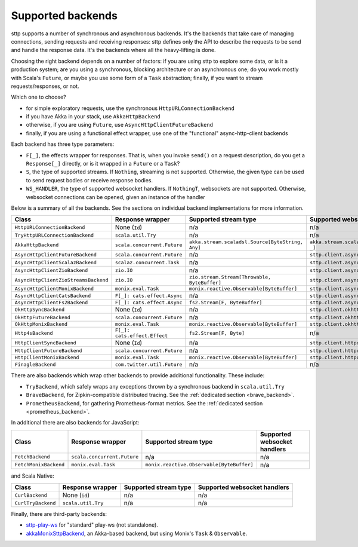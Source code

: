.. _backends_summary:

Supported backends
==================

sttp supports a number of synchronous and asynchronous backends. It's the backends that take care of managing connections, sending requests and receiving responses: sttp defines only the API to describe the requests to be send and handle the response data. It's the backends where all the heavy-lifting is done.

Choosing the right backend depends on a number of factors: if you are using sttp to explore some data, or is it a production system; are you using a synchronous, blocking architecture or an asynchronous one; do you work mostly with Scala's ``Future``, or maybe you use some form of a ``Task`` abstraction; finally, if you want to stream requests/responses, or not.

Which one to choose?

* for simple exploratory requests, use the synchronous ``HttpURLConnectionBackend``
* if you have Akka in your stack, use ``AkkaHttpBackend``
* otherwise, if you are using ``Future``, use ``AsyncHttpClientFutureBackend``
* finally, if you are using a functional effect wrapper, use one of the "functional" async-http-client backends

Each backend has three type parameters:

* ``F[_]``, the effects wrapper for responses. That is, when you invoke ``send()`` on a request description, do you get a ``Response[_]`` directly, or is it wrapped in a ``Future`` or a ``Task``?
* ``S``, the type of supported streams. If ``Nothing``, streaming is not supported. Otherwise, the given type can be used to send request bodies or receive response bodies.
* ``WS_HANDLER``, the type of supported websocket handlers. If ``NothingT``, websockets are not supported. Otherwise, websocket connections can be opened, given an instance of the handler

Below is a summary of all the backends. See the sections on individual backend implementations for more information.

==================================== ============================ ================================================ ==================================================
Class                                Response wrapper             Supported stream type                            Supported websocket handlers
==================================== ============================ ================================================ ==================================================
``HttpURLConnectionBackend``         None (``Id``)                n/a                                              n/a
``TryHttpURLConnectionBackend``      ``scala.util.Try``           n/a                                              n/a
``AkkaHttpBackend``                  ``scala.concurrent.Future``  ``akka.stream.scaladsl.Source[ByteString, Any]`` ``akka.stream.scaladsl.Flow[Message, Message, _]``
``AsyncHttpClientFutureBackend``     ``scala.concurrent.Future``  n/a                                              ``sttp.client.asynchttpclient.WebSocketHandler``
``AsyncHttpClientScalazBackend``     ``scalaz.concurrent.Task``   n/a                                              ``sttp.client.asynchttpclient.WebSocketHandler``
``AsyncHttpClientZioBackend``        ``zio.IO``                   n/a                                              ``sttp.client.asynchttpclient.WebSocketHandler``
``AsyncHttpClientZioStreamsBackend`` ``zio.IO``                   ``zio.stream.Stream[Throwable, ByteBuffer]``     ``sttp.client.asynchttpclient.WebSocketHandler``
``AsyncHttpClientMonixBackend``      ``monix.eval.Task``          ``monix.reactive.Observable[ByteBuffer]``        ``sttp.client.asynchttpclient.WebSocketHandler``
``AsyncHttpClientCatsBackend``       ``F[_]: cats.effect.Async``  n/a                                              ``sttp.client.asynchttpclient.WebSocketHandler``
``AsyncHttpClientFs2Backend``        ``F[_]: cats.effect.Async``  ``fs2.Stream[F, ByteBuffer]``                    ``sttp.client.asynchttpclient.WebSocketHandler``
``OkHttpSyncBackend``                None (``Id``)                n/a                                              ``sttp.client.okhttp.WebSocketHandler``
``OkHttpFutureBackend``              ``scala.concurrent.Future``  n/a                                              ``sttp.client.okhttp.WebSocketHandler``
``OkHttpMonixBackend``               ``monix.eval.Task``          ``monix.reactive.Observable[ByteBuffer]``        ``sttp.client.okhttp.WebSocketHandler``
``Http4sBackend``                    ``F[_]: cats.effect.Effect`` ``fs2.Stream[F, Byte]``                          n/a
``HttpClientSyncBackend``            None (``Id``)                n/a                                              ``sttp.client.httpclient.WebSocketHandler``
``HttpClientFutureBackend``          ``scala.concurrent.Future``  n/a                                              ``sttp.client.httpclient.WebSocketHandler``
``HttpClientMonixBackend``           ``monix.eval.Task``          ``monix.reactive.Observable[ByteBuffer]``        ``sttp.client.httpclient.WebSocketHandler``
``FinagleBackend``                   ``com.twitter.util.Future``  n/a                                              n/a
==================================== ============================ ================================================ ==================================================

There are also backends which wrap other backends to provide additional functionality. These include:

* ``TryBackend``, which safely wraps any exceptions thrown by a synchronous backend in ``scala.util.Try``
* ``BraveBackend``, for Zipkin-compatible distributed tracing. See the :ref:`dedicated section <brave_backend>`.
* ``PrometheusBackend``, for gathering Prometheus-format metrics. See the :ref:`dedicated section <prometheus_backend>`.

In additional there are also backends for JavaScript:

================================ ============================ ========================================= ============================
Class                            Response wrapper             Supported stream type                     Supported websocket handlers
================================ ============================ ========================================= ============================
``FetchBackend``                 ``scala.concurrent.Future``  n/a                                       n/a
``FetchMonixBackend``            ``monix.eval.Task``          ``monix.reactive.Observable[ByteBuffer]`` n/a
================================ ============================ ========================================= ============================

and Scala Native:

================================ ============================ ========================================= ============================
Class                            Response wrapper             Supported stream type                     Supported websocket handlers
================================ ============================ ========================================= ============================
``CurlBackend``                  None (``id``)                n/a                                       n/a
``CurlTryBackend``               ``scala.util.Try``           n/a                                       n/a
================================ ============================ ========================================= ============================

Finally, there are third-party backends:

* `sttp-play-ws <https://github.com/ragb/sttp-play-ws>`_ for "standard" play-ws (not standalone).
* `akkaMonixSttpBackend <https://github.com/fullfacing/akkaMonixSttpBackend>`_, an Akka-based backend, but using Monix's ``Task`` & ``Observable``.
